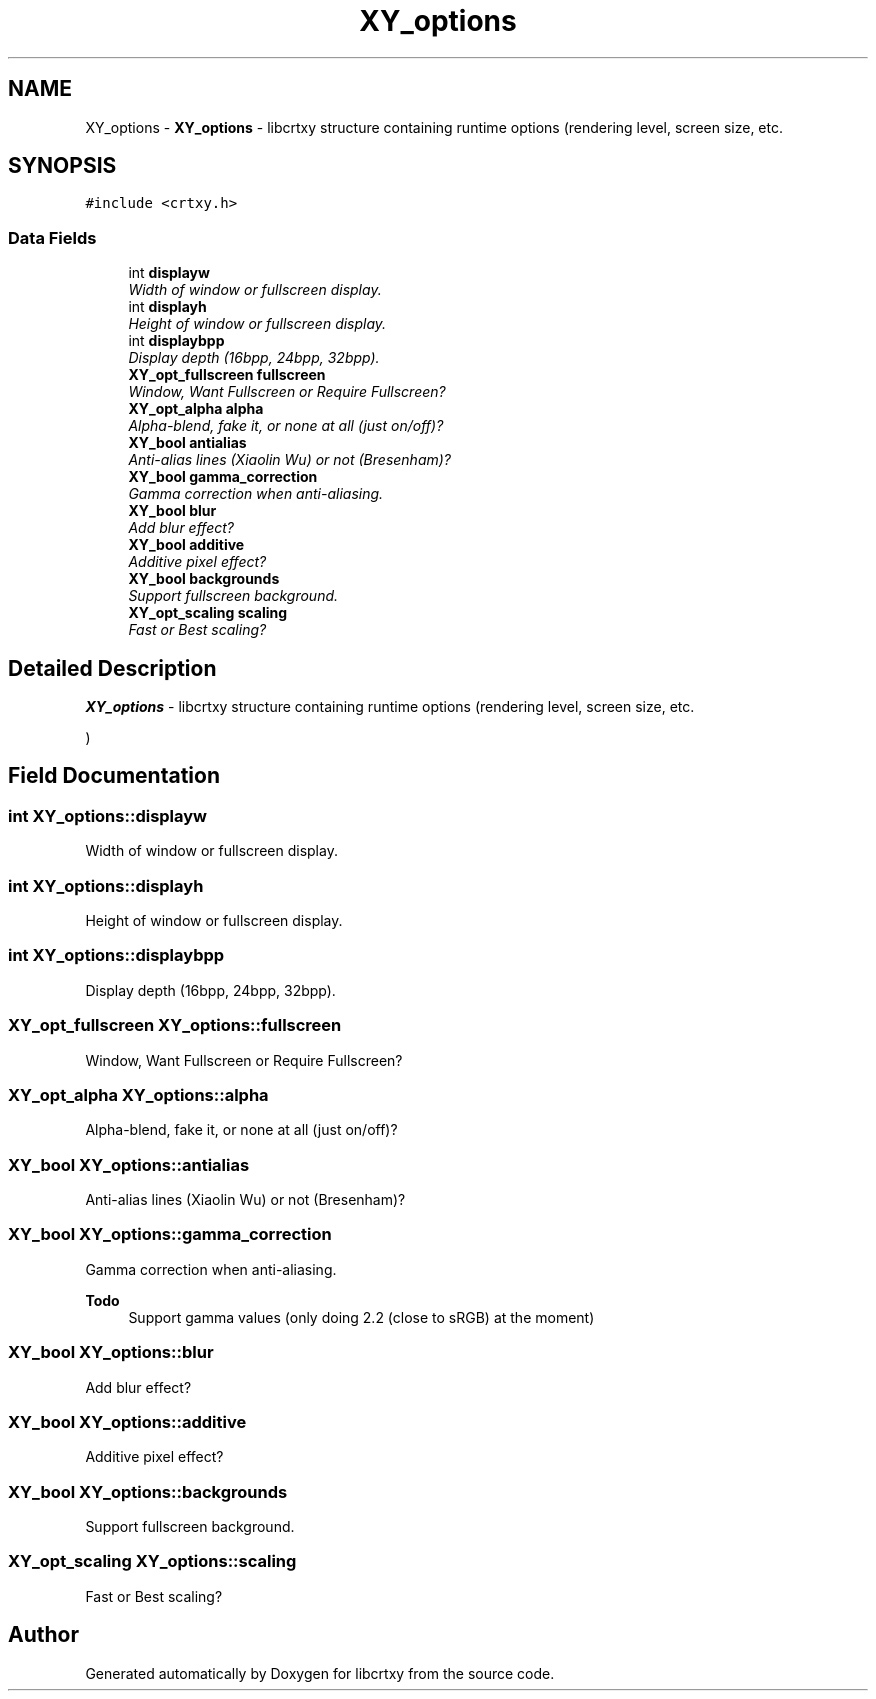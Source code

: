 .TH "XY_options" 3 "13 Sep 2008" "libcrtxy" \" -*- nroff -*-
.ad l
.nh
.SH NAME
XY_options \- \fBXY_options\fP - libcrtxy structure containing runtime options (rendering level, screen size, etc.  

.PP
.SH SYNOPSIS
.br
.PP
\fC#include <crtxy.h>\fP
.PP
.SS "Data Fields"

.in +1c
.ti -1c
.RI "int \fBdisplayw\fP"
.br
.RI "\fIWidth of window or fullscreen display. \fP"
.ti -1c
.RI "int \fBdisplayh\fP"
.br
.RI "\fIHeight of window or fullscreen display. \fP"
.ti -1c
.RI "int \fBdisplaybpp\fP"
.br
.RI "\fIDisplay depth (16bpp, 24bpp, 32bpp). \fP"
.ti -1c
.RI "\fBXY_opt_fullscreen\fP \fBfullscreen\fP"
.br
.RI "\fIWindow, Want Fullscreen or Require Fullscreen? \fP"
.ti -1c
.RI "\fBXY_opt_alpha\fP \fBalpha\fP"
.br
.RI "\fIAlpha-blend, fake it, or none at all (just on/off)? \fP"
.ti -1c
.RI "\fBXY_bool\fP \fBantialias\fP"
.br
.RI "\fIAnti-alias lines (Xiaolin Wu) or not (Bresenham)? \fP"
.ti -1c
.RI "\fBXY_bool\fP \fBgamma_correction\fP"
.br
.RI "\fIGamma correction when anti-aliasing. \fP"
.ti -1c
.RI "\fBXY_bool\fP \fBblur\fP"
.br
.RI "\fIAdd blur effect? \fP"
.ti -1c
.RI "\fBXY_bool\fP \fBadditive\fP"
.br
.RI "\fIAdditive pixel effect? \fP"
.ti -1c
.RI "\fBXY_bool\fP \fBbackgrounds\fP"
.br
.RI "\fISupport fullscreen background. \fP"
.ti -1c
.RI "\fBXY_opt_scaling\fP \fBscaling\fP"
.br
.RI "\fIFast or Best scaling? \fP"
.in -1c
.SH "Detailed Description"
.PP 
\fBXY_options\fP - libcrtxy structure containing runtime options (rendering level, screen size, etc. 

) 
.SH "Field Documentation"
.PP 
.SS "int \fBXY_options::displayw\fP"
.PP
Width of window or fullscreen display. 
.PP

.SS "int \fBXY_options::displayh\fP"
.PP
Height of window or fullscreen display. 
.PP

.SS "int \fBXY_options::displaybpp\fP"
.PP
Display depth (16bpp, 24bpp, 32bpp). 
.PP

.SS "\fBXY_opt_fullscreen\fP \fBXY_options::fullscreen\fP"
.PP
Window, Want Fullscreen or Require Fullscreen? 
.PP
.SS "\fBXY_opt_alpha\fP \fBXY_options::alpha\fP"
.PP
Alpha-blend, fake it, or none at all (just on/off)? 
.PP
.SS "\fBXY_bool\fP \fBXY_options::antialias\fP"
.PP
Anti-alias lines (Xiaolin Wu) or not (Bresenham)? 
.PP
.SS "\fBXY_bool\fP \fBXY_options::gamma_correction\fP"
.PP
Gamma correction when anti-aliasing. 
.PP
\fBTodo\fP
.RS 4
Support gamma values (only doing 2.2 (close to sRGB) at the moment) 
.RE
.PP

.SS "\fBXY_bool\fP \fBXY_options::blur\fP"
.PP
Add blur effect? 
.PP
.SS "\fBXY_bool\fP \fBXY_options::additive\fP"
.PP
Additive pixel effect? 
.PP
.SS "\fBXY_bool\fP \fBXY_options::backgrounds\fP"
.PP
Support fullscreen background. 
.PP
.SS "\fBXY_opt_scaling\fP \fBXY_options::scaling\fP"
.PP
Fast or Best scaling? 
.PP


.SH "Author"
.PP 
Generated automatically by Doxygen for libcrtxy from the source code.
